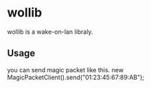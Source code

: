 # -*- org -*-
* wollib
  wollib is a wake-on-lan libraly.
** Usage
   you can send magic packet like this.
   new MagicPacketClient().send("01:23:45:67:89:AB");
   
